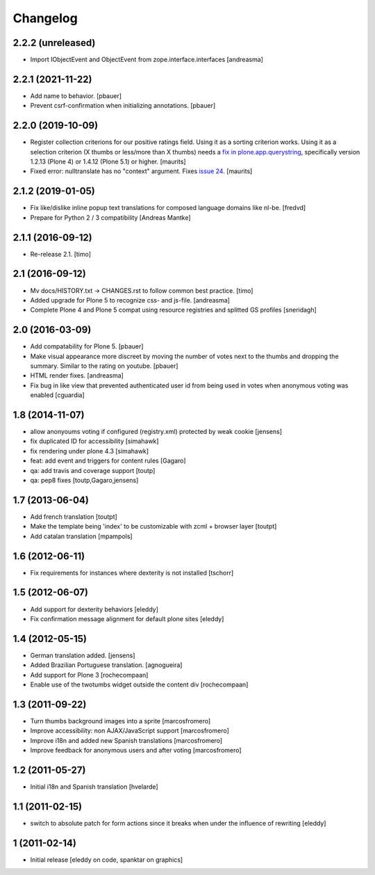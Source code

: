 Changelog
=========

2.2.2 (unreleased)
------------------

- Import IObjectEvent and ObjectEvent from zope.interface.interfaces
  [andreasma]


2.2.1 (2021-11-22)
------------------

- Add name to behavior.
  [pbauer]

- Prevent csrf-confirmation when initializing annotations.
  [pbauer]
  

2.2.0 (2019-10-09)
------------------

- Register collection criterions for our positive ratings field.
  Using it as a sorting criterion works.
  Using it as a selection criterion (X thumbs or less/more than X thumbs)
  needs a `fix in plone.app.querystring <https://github.com/plone/plone.app.querystring/issues/93>`_,
  specifically version 1.2.13 (Plone 4) or 1.4.12 (Plone 5.1) or higher.
  [maurits]

- Fixed error: nulltranslate has no "context" argument.
  Fixes `issue 24 <https://github.com/collective/cioppino.twothumbs/issues/24>`_.
  [maurits]


2.1.2 (2019-01-05)
------------------

- Fix like/dislike inline popup text translations for composed language domains like nl-be.
  [fredvd]

- Prepare for Python 2 / 3 compatibility [Andreas Mantke]


2.1.1 (2016-09-12)
------------------

- Re-release 2.1.
  [timo]


2.1 (2016-09-12)
----------------

- Mv docs/HISTORY.txt -> CHANGES.rst to follow common best practice.
  [timo]

- Added upgrade for Plone 5 to recognize css- and js-file.
  [andreasma]

- Complete Plone 4 and Plone 5 compat using resource registries and splitted GS
  profiles
  [sneridagh]


2.0 (2016-03-09)
----------------

- Add compatability for Plone 5.
  [pbauer]

- Make visual appearance more discreet by moving the number of votes next to
  the thumbs and dropping the summary. Similar to the rating on youtube.
  [pbauer]

- HTML render fixes.
  [andreasma]

- Fix bug in like view that prevented authenticated user id from being used
  in votes when anonymous voting was enabled
  [cguardia]


1.8 (2014-11-07)
----------------
- allow anonyoums voting if configured (registry.xml) protected by weak
  cookie [jensens]
- fix duplicated ID for accessibility [simahawk]
- fix rendering under plone 4.3 [simahawk]
- feat: add event and triggers for content rules [Gagaro]
- qa: add travis and coverage support [toutp]
- qa: pep8 fixes [toutp,Gagaro,jensens]

1.7 (2013-06-04)
----------------
- Add french translation [toutpt]
- Make the template being 'index' to be customizable with zcml + browser layer
  [toutpt]
- Add catalan translation [mpampols]

1.6 (2012-06-11)
----------------
- Fix requirements for instances where dexterity is not installed [tschorr]

1.5 (2012-06-07)
----------------
- Add support for dexterity behaviors [eleddy]
- Fix confirmation message alignment for default plone sites [eleddy]

1.4 (2012-05-15)
----------------
- German translation added. [jensens]
- Added Brazilian Portuguese translation. [agnogueira]
- Add support for Plone 3 [rochecompaan]
- Enable use of the twotumbs widget outside the content div [rochecompaan]

1.3 (2011-09-22)
----------------
- Turn thumbs background images into a sprite [marcosfromero]
- Improve accessibility: non AJAX/JavaScript support [marcosfromero]
- Improve i18n and added new Spanish translations [marcosfromero]
- Improve feedback for anonymous users and after voting [marcosfromero]

1.2 (2011-05-27)
----------------
- Initial i18n and Spanish translation [hvelarde]


1.1 (2011-02-15)
----------------
- switch to absolute patch for form actions since it breaks when
  under the influence of rewriting [eleddy]


1 (2011-02-14)
--------------
- Initial release [eleddy on code, spanktar on graphics]
